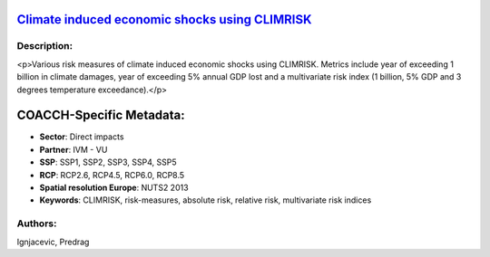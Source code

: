 
.. This file is automaticaly generated. Do not edit.

`Climate induced economic shocks using CLIMRISK <https://zenodo.org/record/5530146>`_
=====================================================================================

.. image:: https://zenodo.org/badge/doi/10.5281/zenodo.5530146.svg
   :target: https://doi.org/10.5281/zenodo.5530146

Description:
------------

<p>Various risk measures of climate induced economic shocks using CLIMRISK. Metrics include year of exceeding 1 billion in climate damages, year of exceeding 5% annual GDP lost and a multivariate risk index (1 billion, 5% GDP and 3 degrees temperature exceedance).</p>

COACCH-Specific Metadata:
=========================

- **Sector**: Direct impacts
- **Partner**: IVM - VU
- **SSP**: SSP1, SSP2, SSP3, SSP4, SSP5
- **RCP**: RCP2.6, RCP4.5, RCP6.0, RCP8.5
- **Spatial resolution Europe**: NUTS2 2013
- **Keywords**: CLIMRISK, risk-measures, absolute risk, relative risk, multivariate risk indices

Authors:
--------
Ignjacevic, Predrag

.. meta::
   :keywords: COACCH, CLIMRISK, climate risk-measures, absolute risk, relative risk, multivariate risk index
    